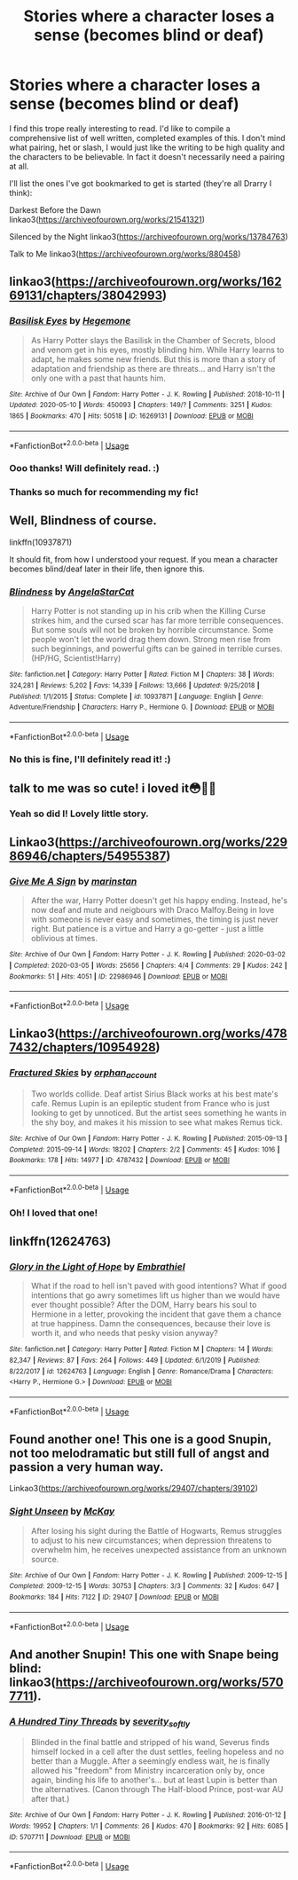 #+TITLE: Stories where a character loses a sense (becomes blind or deaf)

* Stories where a character loses a sense (becomes blind or deaf)
:PROPERTIES:
:Author: WaveMaker24
:Score: 6
:DateUnix: 1590139809.0
:DateShort: 2020-May-22
:FlairText: Recommendation
:END:
I find this trope really interesting to read. I'd like to compile a comprehensive list of well written, completed examples of this. I don't mind what pairing, het or slash, I would just like the writing to be high quality and the characters to be believable. In fact it doesn't necessarily need a pairing at all.

I'll list the ones I've got bookmarked to get is started (they're all Drarry I think):

Darkest Before the Dawn linkao3([[https://archiveofourown.org/works/21541321]])

Silenced by the Night linkao3([[https://archiveofourown.org/works/13784763]])

Talk to Me linkao3([[https://archiveofourown.org/works/880458]])


** linkao3([[https://archiveofourown.org/works/16269131/chapters/38042993]])
:PROPERTIES:
:Author: Feathertail11
:Score: 4
:DateUnix: 1590144480.0
:DateShort: 2020-May-22
:END:

*** [[https://archiveofourown.org/works/16269131][*/Basilisk Eyes/*]] by [[https://www.archiveofourown.org/users/Hegemone/pseuds/Hegemone][/Hegemone/]]

#+begin_quote
  As Harry Potter slays the Basilisk in the Chamber of Secrets, blood and venom get in his eyes, mostly blinding him. While Harry learns to adapt, he makes some new friends. But this is more than a story of adaptation and friendship as there are threats... and Harry isn't the only one with a past that haunts him.
#+end_quote

^{/Site/:} ^{Archive} ^{of} ^{Our} ^{Own} ^{*|*} ^{/Fandom/:} ^{Harry} ^{Potter} ^{-} ^{J.} ^{K.} ^{Rowling} ^{*|*} ^{/Published/:} ^{2018-10-11} ^{*|*} ^{/Updated/:} ^{2020-05-10} ^{*|*} ^{/Words/:} ^{450093} ^{*|*} ^{/Chapters/:} ^{149/?} ^{*|*} ^{/Comments/:} ^{3251} ^{*|*} ^{/Kudos/:} ^{1865} ^{*|*} ^{/Bookmarks/:} ^{470} ^{*|*} ^{/Hits/:} ^{50518} ^{*|*} ^{/ID/:} ^{16269131} ^{*|*} ^{/Download/:} ^{[[https://archiveofourown.org/downloads/16269131/Basilisk%20Eyes.epub?updated_at=1590070685][EPUB]]} ^{or} ^{[[https://archiveofourown.org/downloads/16269131/Basilisk%20Eyes.mobi?updated_at=1590070685][MOBI]]}

--------------

*FanfictionBot*^{2.0.0-beta} | [[https://github.com/tusing/reddit-ffn-bot/wiki/Usage][Usage]]
:PROPERTIES:
:Author: FanfictionBot
:Score: 3
:DateUnix: 1590144504.0
:DateShort: 2020-May-22
:END:


*** Ooo thanks! Will definitely read. :)
:PROPERTIES:
:Author: WaveMaker24
:Score: 2
:DateUnix: 1590168546.0
:DateShort: 2020-May-22
:END:


*** Thanks so much for recommending my fic!
:PROPERTIES:
:Author: HegemoneMilo
:Score: 1
:DateUnix: 1590174442.0
:DateShort: 2020-May-22
:END:


** Well, Blindness of course.

linkffn(10937871)

It should fit, from how I understood your request. If you mean a character becomes blind/deaf later in their life, then ignore this.
:PROPERTIES:
:Author: Blubberinoo
:Score: 6
:DateUnix: 1590140272.0
:DateShort: 2020-May-22
:END:

*** [[https://www.fanfiction.net/s/10937871/1/][*/Blindness/*]] by [[https://www.fanfiction.net/u/717542/AngelaStarCat][/AngelaStarCat/]]

#+begin_quote
  Harry Potter is not standing up in his crib when the Killing Curse strikes him, and the cursed scar has far more terrible consequences. But some souls will not be broken by horrible circumstance. Some people won't let the world drag them down. Strong men rise from such beginnings, and powerful gifts can be gained in terrible curses. (HP/HG, Scientist!Harry)
#+end_quote

^{/Site/:} ^{fanfiction.net} ^{*|*} ^{/Category/:} ^{Harry} ^{Potter} ^{*|*} ^{/Rated/:} ^{Fiction} ^{M} ^{*|*} ^{/Chapters/:} ^{38} ^{*|*} ^{/Words/:} ^{324,281} ^{*|*} ^{/Reviews/:} ^{5,202} ^{*|*} ^{/Favs/:} ^{14,339} ^{*|*} ^{/Follows/:} ^{13,666} ^{*|*} ^{/Updated/:} ^{9/25/2018} ^{*|*} ^{/Published/:} ^{1/1/2015} ^{*|*} ^{/Status/:} ^{Complete} ^{*|*} ^{/id/:} ^{10937871} ^{*|*} ^{/Language/:} ^{English} ^{*|*} ^{/Genre/:} ^{Adventure/Friendship} ^{*|*} ^{/Characters/:} ^{Harry} ^{P.,} ^{Hermione} ^{G.} ^{*|*} ^{/Download/:} ^{[[http://www.ff2ebook.com/old/ffn-bot/index.php?id=10937871&source=ff&filetype=epub][EPUB]]} ^{or} ^{[[http://www.ff2ebook.com/old/ffn-bot/index.php?id=10937871&source=ff&filetype=mobi][MOBI]]}

--------------

*FanfictionBot*^{2.0.0-beta} | [[https://github.com/tusing/reddit-ffn-bot/wiki/Usage][Usage]]
:PROPERTIES:
:Author: FanfictionBot
:Score: 2
:DateUnix: 1590140303.0
:DateShort: 2020-May-22
:END:


*** No this is fine, I'll definitely read it! :)
:PROPERTIES:
:Author: WaveMaker24
:Score: 1
:DateUnix: 1590168576.0
:DateShort: 2020-May-22
:END:


** talk to me was so cute! i loved it😳🙈🥰
:PROPERTIES:
:Author: dddduuuuddddeee
:Score: 3
:DateUnix: 1590144801.0
:DateShort: 2020-May-22
:END:

*** Yeah so did I! Lovely little story.
:PROPERTIES:
:Author: WaveMaker24
:Score: 1
:DateUnix: 1590168378.0
:DateShort: 2020-May-22
:END:


** Linkao3([[https://archiveofourown.org/works/22986946/chapters/54955387]])
:PROPERTIES:
:Author: WaveMaker24
:Score: 2
:DateUnix: 1590793383.0
:DateShort: 2020-May-30
:END:

*** [[https://archiveofourown.org/works/22986946][*/Give Me A Sign/*]] by [[https://www.archiveofourown.org/users/marinstan/pseuds/marinstan][/marinstan/]]

#+begin_quote
  After the war, Harry Potter doesn't get his happy ending. Instead, he's now deaf and mute and neigbours with Draco Malfoy.Being in love with someone is never easy and sometimes, the timing is just never right. But patience is a virtue and Harry a go-getter - just a little oblivious at times.
#+end_quote

^{/Site/:} ^{Archive} ^{of} ^{Our} ^{Own} ^{*|*} ^{/Fandom/:} ^{Harry} ^{Potter} ^{-} ^{J.} ^{K.} ^{Rowling} ^{*|*} ^{/Published/:} ^{2020-03-02} ^{*|*} ^{/Completed/:} ^{2020-03-05} ^{*|*} ^{/Words/:} ^{25656} ^{*|*} ^{/Chapters/:} ^{4/4} ^{*|*} ^{/Comments/:} ^{29} ^{*|*} ^{/Kudos/:} ^{242} ^{*|*} ^{/Bookmarks/:} ^{51} ^{*|*} ^{/Hits/:} ^{4051} ^{*|*} ^{/ID/:} ^{22986946} ^{*|*} ^{/Download/:} ^{[[https://archiveofourown.org/downloads/22986946/Give%20Me%20A%20Sign.epub?updated_at=1583445716][EPUB]]} ^{or} ^{[[https://archiveofourown.org/downloads/22986946/Give%20Me%20A%20Sign.mobi?updated_at=1583445716][MOBI]]}

--------------

*FanfictionBot*^{2.0.0-beta} | [[https://github.com/tusing/reddit-ffn-bot/wiki/Usage][Usage]]
:PROPERTIES:
:Author: FanfictionBot
:Score: 2
:DateUnix: 1590793390.0
:DateShort: 2020-May-30
:END:


** Linkao3([[https://archiveofourown.org/works/4787432/chapters/10954928]])
:PROPERTIES:
:Author: WaveMaker24
:Score: 2
:DateUnix: 1590839764.0
:DateShort: 2020-May-30
:END:

*** [[https://archiveofourown.org/works/4787432][*/Fractured Skies/*]] by [[https://www.archiveofourown.org/users/orphan_account/pseuds/orphan_account][/orphan_account/]]

#+begin_quote
  Two worlds collide. Deaf artist Sirius Black works at his best mate's cafe. Remus Lupin is an epileptic student from France who is just looking to get by unnoticed. But the artist sees something he wants in the shy boy, and makes it his mission to see what makes Remus tick.
#+end_quote

^{/Site/:} ^{Archive} ^{of} ^{Our} ^{Own} ^{*|*} ^{/Fandom/:} ^{Harry} ^{Potter} ^{-} ^{J.} ^{K.} ^{Rowling} ^{*|*} ^{/Published/:} ^{2015-09-13} ^{*|*} ^{/Completed/:} ^{2015-09-14} ^{*|*} ^{/Words/:} ^{18202} ^{*|*} ^{/Chapters/:} ^{2/2} ^{*|*} ^{/Comments/:} ^{45} ^{*|*} ^{/Kudos/:} ^{1016} ^{*|*} ^{/Bookmarks/:} ^{178} ^{*|*} ^{/Hits/:} ^{14977} ^{*|*} ^{/ID/:} ^{4787432} ^{*|*} ^{/Download/:} ^{[[https://archiveofourown.org/downloads/4787432/Fractured%20Skies.epub?updated_at=1462197393][EPUB]]} ^{or} ^{[[https://archiveofourown.org/downloads/4787432/Fractured%20Skies.mobi?updated_at=1462197393][MOBI]]}

--------------

*FanfictionBot*^{2.0.0-beta} | [[https://github.com/tusing/reddit-ffn-bot/wiki/Usage][Usage]]
:PROPERTIES:
:Author: FanfictionBot
:Score: 2
:DateUnix: 1590839772.0
:DateShort: 2020-May-30
:END:


*** Oh! I loved that one!
:PROPERTIES:
:Author: HegemoneMilo
:Score: 1
:DateUnix: 1599094402.0
:DateShort: 2020-Sep-03
:END:


** linkffn(12624763)
:PROPERTIES:
:Author: AlexFawksson
:Score: 1
:DateUnix: 1590142160.0
:DateShort: 2020-May-22
:END:

*** [[https://www.fanfiction.net/s/12624763/1/][*/Glory in the Light of Hope/*]] by [[https://www.fanfiction.net/u/6321018/Embrathiel][/Embrathiel/]]

#+begin_quote
  What if the road to hell isn't paved with good intentions? What if good intentions that go awry sometimes lift us higher than we would have ever thought possible? After the DOM, Harry bears his soul to Hermione in a letter, provoking the incident that gave them a chance at true happiness. Damn the consequences, because their love is worth it, and who needs that pesky vision anyway?
#+end_quote

^{/Site/:} ^{fanfiction.net} ^{*|*} ^{/Category/:} ^{Harry} ^{Potter} ^{*|*} ^{/Rated/:} ^{Fiction} ^{M} ^{*|*} ^{/Chapters/:} ^{14} ^{*|*} ^{/Words/:} ^{82,347} ^{*|*} ^{/Reviews/:} ^{87} ^{*|*} ^{/Favs/:} ^{264} ^{*|*} ^{/Follows/:} ^{449} ^{*|*} ^{/Updated/:} ^{6/1/2019} ^{*|*} ^{/Published/:} ^{8/22/2017} ^{*|*} ^{/id/:} ^{12624763} ^{*|*} ^{/Language/:} ^{English} ^{*|*} ^{/Genre/:} ^{Romance/Drama} ^{*|*} ^{/Characters/:} ^{<Harry} ^{P.,} ^{Hermione} ^{G.>} ^{*|*} ^{/Download/:} ^{[[http://www.ff2ebook.com/old/ffn-bot/index.php?id=12624763&source=ff&filetype=epub][EPUB]]} ^{or} ^{[[http://www.ff2ebook.com/old/ffn-bot/index.php?id=12624763&source=ff&filetype=mobi][MOBI]]}

--------------

*FanfictionBot*^{2.0.0-beta} | [[https://github.com/tusing/reddit-ffn-bot/wiki/Usage][Usage]]
:PROPERTIES:
:Author: FanfictionBot
:Score: 1
:DateUnix: 1590142206.0
:DateShort: 2020-May-22
:END:


** Found another one! This one is a good Snupin, not too melodramatic but still full of angst and passion a very human way.

Linkao3([[https://archiveofourown.org/works/29407/chapters/39102]])
:PROPERTIES:
:Author: WaveMaker24
:Score: 1
:DateUnix: 1590715161.0
:DateShort: 2020-May-29
:END:

*** [[https://archiveofourown.org/works/29407][*/Sight Unseen/*]] by [[https://www.archiveofourown.org/users/McKay/pseuds/McKay][/McKay/]]

#+begin_quote
  After losing his sight during the Battle of Hogwarts, Remus struggles to adjust to his new circumstances; when depression threatens to overwhelm him, he receives unexpected assistance from an unknown source.
#+end_quote

^{/Site/:} ^{Archive} ^{of} ^{Our} ^{Own} ^{*|*} ^{/Fandom/:} ^{Harry} ^{Potter} ^{-} ^{J.} ^{K.} ^{Rowling} ^{*|*} ^{/Published/:} ^{2009-12-15} ^{*|*} ^{/Completed/:} ^{2009-12-15} ^{*|*} ^{/Words/:} ^{30753} ^{*|*} ^{/Chapters/:} ^{3/3} ^{*|*} ^{/Comments/:} ^{32} ^{*|*} ^{/Kudos/:} ^{647} ^{*|*} ^{/Bookmarks/:} ^{184} ^{*|*} ^{/Hits/:} ^{7122} ^{*|*} ^{/ID/:} ^{29407} ^{*|*} ^{/Download/:} ^{[[https://archiveofourown.org/downloads/29407/Sight%20Unseen.epub?updated_at=1387629328][EPUB]]} ^{or} ^{[[https://archiveofourown.org/downloads/29407/Sight%20Unseen.mobi?updated_at=1387629328][MOBI]]}

--------------

*FanfictionBot*^{2.0.0-beta} | [[https://github.com/tusing/reddit-ffn-bot/wiki/Usage][Usage]]
:PROPERTIES:
:Author: FanfictionBot
:Score: 1
:DateUnix: 1590715205.0
:DateShort: 2020-May-29
:END:


** And another Snupin! This one with Snape being blind: linkao3([[https://archiveofourown.org/works/5707711]]).
:PROPERTIES:
:Author: WaveMaker24
:Score: 1
:DateUnix: 1590766889.0
:DateShort: 2020-May-29
:END:

*** [[https://archiveofourown.org/works/5707711][*/A Hundred Tiny Threads/*]] by [[https://www.archiveofourown.org/users/severity_softly/pseuds/severity_softly][/severity_softly/]]

#+begin_quote
  Blinded in the final battle and stripped of his wand, Severus finds himself locked in a cell after the dust settles, feeling hopeless and no better than a Muggle. After a seemingly endless wait, he is finally allowed his "freedom" from Ministry incarceration only by, once again, binding his life to another's... but at least Lupin is better than the alternatives. (Canon through The Half-blood Prince, post-war AU after that.)
#+end_quote

^{/Site/:} ^{Archive} ^{of} ^{Our} ^{Own} ^{*|*} ^{/Fandom/:} ^{Harry} ^{Potter} ^{-} ^{J.} ^{K.} ^{Rowling} ^{*|*} ^{/Published/:} ^{2016-01-12} ^{*|*} ^{/Words/:} ^{19952} ^{*|*} ^{/Chapters/:} ^{1/1} ^{*|*} ^{/Comments/:} ^{26} ^{*|*} ^{/Kudos/:} ^{470} ^{*|*} ^{/Bookmarks/:} ^{92} ^{*|*} ^{/Hits/:} ^{6085} ^{*|*} ^{/ID/:} ^{5707711} ^{*|*} ^{/Download/:} ^{[[https://archiveofourown.org/downloads/5707711/A%20Hundred%20Tiny%20Threads.epub?updated_at=1452636620][EPUB]]} ^{or} ^{[[https://archiveofourown.org/downloads/5707711/A%20Hundred%20Tiny%20Threads.mobi?updated_at=1452636620][MOBI]]}

--------------

*FanfictionBot*^{2.0.0-beta} | [[https://github.com/tusing/reddit-ffn-bot/wiki/Usage][Usage]]
:PROPERTIES:
:Author: FanfictionBot
:Score: 1
:DateUnix: 1590766905.0
:DateShort: 2020-May-29
:END:
